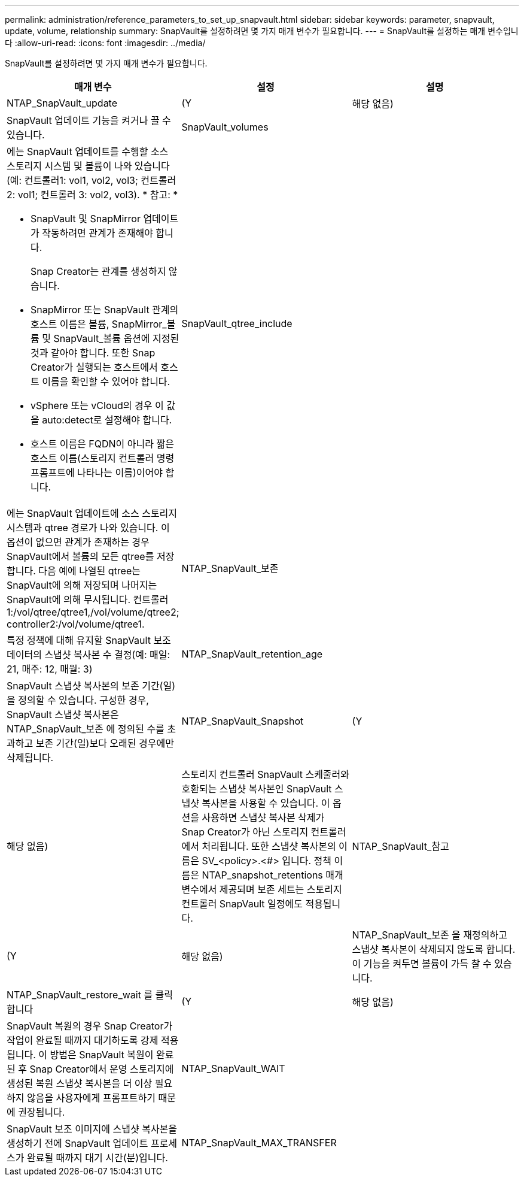 ---
permalink: administration/reference_parameters_to_set_up_snapvault.html 
sidebar: sidebar 
keywords: parameter, snapvault, update, volume, relationship 
summary: SnapVault를 설정하려면 몇 가지 매개 변수가 필요합니다. 
---
= SnapVault를 설정하는 매개 변수입니다
:allow-uri-read: 
:icons: font
:imagesdir: ../media/


[role="lead"]
SnapVault를 설정하려면 몇 가지 매개 변수가 필요합니다.

|===
| 매개 변수 | 설정 | 설명 


 a| 
NTAP_SnapVault_update
 a| 
(Y
| 해당 없음) 


 a| 
SnapVault 업데이트 기능을 켜거나 끌 수 있습니다.
 a| 
SnapVault_volumes
 a| 



 a| 
에는 SnapVault 업데이트를 수행할 소스 스토리지 시스템 및 볼륨이 나와 있습니다(예: 컨트롤러1: vol1, vol2, vol3; 컨트롤러 2: vol1; 컨트롤러 3: vol2, vol3). * 참고: *

* SnapVault 및 SnapMirror 업데이트가 작동하려면 관계가 존재해야 합니다.
+
Snap Creator는 관계를 생성하지 않습니다.

* SnapMirror 또는 SnapVault 관계의 호스트 이름은 볼륨, SnapMirror_볼륨 및 SnapVault_볼륨 옵션에 지정된 것과 같아야 합니다. 또한 Snap Creator가 실행되는 호스트에서 호스트 이름을 확인할 수 있어야 합니다.
* vSphere 또는 vCloud의 경우 이 값을 auto:detect로 설정해야 합니다.
* 호스트 이름은 FQDN이 아니라 짧은 호스트 이름(스토리지 컨트롤러 명령 프롬프트에 나타나는 이름)이어야 합니다.

 a| 
SnapVault_qtree_include
 a| 



 a| 
에는 SnapVault 업데이트에 소스 스토리지 시스템과 qtree 경로가 나와 있습니다. 이 옵션이 없으면 관계가 존재하는 경우 SnapVault에서 볼륨의 모든 qtree를 저장합니다. 다음 예에 나열된 qtree는 SnapVault에 의해 저장되며 나머지는 SnapVault에 의해 무시됩니다. 컨트롤러1:/vol/qtree/qtree1,/vol/volume/qtree2; controller2:/vol/volume/qtree1.
 a| 
NTAP_SnapVault_보존
 a| 



 a| 
특정 정책에 대해 유지할 SnapVault 보조 데이터의 스냅샷 복사본 수 결정(예: 매일: 21, 매주: 12, 매월: 3)
 a| 
NTAP_SnapVault_retention_age
 a| 



 a| 
SnapVault 스냅샷 복사본의 보존 기간(일)을 정의할 수 있습니다. 구성한 경우, SnapVault 스냅샷 복사본은 NTAP_SnapVault_보존 에 정의된 수를 초과하고 보존 기간(일)보다 오래된 경우에만 삭제됩니다.
 a| 
NTAP_SnapVault_Snapshot
 a| 
(Y



| 해당 없음)  a| 
스토리지 컨트롤러 SnapVault 스케줄러와 호환되는 스냅샷 복사본인 SnapVault 스냅샷 복사본을 사용할 수 있습니다. 이 옵션을 사용하면 스냅샷 복사본 삭제가 Snap Creator가 아닌 스토리지 컨트롤러에서 처리됩니다. 또한 스냅샷 복사본의 이름은 SV_<policy>.<#> 입니다. 정책 이름은 NTAP_snapshot_retentions 매개 변수에서 제공되며 보존 세트는 스토리지 컨트롤러 SnapVault 일정에도 적용됩니다.
 a| 
NTAP_SnapVault_참고



 a| 
(Y
| 해당 없음)  a| 
NTAP_SnapVault_보존 을 재정의하고 스냅샷 복사본이 삭제되지 않도록 합니다. 이 기능을 켜두면 볼륨이 가득 찰 수 있습니다.



 a| 
NTAP_SnapVault_restore_wait 를 클릭합니다
 a| 
(Y
| 해당 없음) 


 a| 
SnapVault 복원의 경우 Snap Creator가 작업이 완료될 때까지 대기하도록 강제 적용됩니다. 이 방법은 SnapVault 복원이 완료된 후 Snap Creator에서 운영 스토리지에 생성된 복원 스냅샷 복사본을 더 이상 필요하지 않음을 사용자에게 프롬프트하기 때문에 권장됩니다.
 a| 
NTAP_SnapVault_WAIT
 a| 



 a| 
SnapVault 보조 이미지에 스냅샷 복사본을 생성하기 전에 SnapVault 업데이트 프로세스가 완료될 때까지 대기 시간(분)입니다.
 a| 
NTAP_SnapVault_MAX_TRANSFER
 a| 

|===